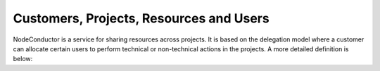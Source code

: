 Customers, Projects, Resources and Users
----------------------------------------

NodeConductor is a service for sharing resources across projects. It is based on the delegation model where a customer
can allocate certain users to perform technical or non-technical actions in the projects. A more detailed definition
is below:

.. glossary::

    User
      An account in NodeConductor belonging to a person or a robot. A user can belong to groups that can grant him
      different roles.

    Customer
      A standalone entity. Represents a company or a department.

    Service (deprecated name: Cloud)
      Represents an account in service, for example, AWS, OpenStack or GitHub. Currently for OpenStack it should be an
      account with admin privileges.

    Customer owner
      A role of the user that allows her to represent a corresponding customer. In this role, a user can create new
      projects, register resources, as well as allocate them to the projects.

    Project
      A project is an entity within a customer. Project has a linked group of users collaborating on work - 'project
      administrators'. Project aggregates and isolates resources. A customer owner can allow usage of certain clouds
      within a project - defining what resource pools project administrators can use.

    Project administrator
      A project role responsible for the day-to-day technical operations within a project.
      Limited access to project management and billing.

    Resource
      A resource is a provisioned entity of a cloud, for example, a VM in OpenStack or AWS, or a repository in Github.
      Each resource belongs to a particular project.

    Project group
      Projects can be grouped together for convenience or permission delegation from Customer owner to Project group
      manager.

    Project group manager
      An optional non-technical role that a customer can use to delegate management of certain projects to selected
      users. Project group manager can create new projects and manage administrators within a scope of a certain
      project group.
